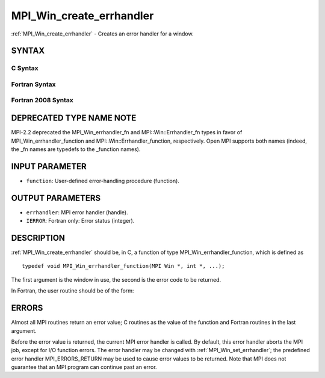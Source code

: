 .. _mpi_win_create_errhandler:


MPI_Win_create_errhandler
=========================

.. include_body

:ref:`MPI_Win_create_errhandler` - Creates an error handler for a window.


SYNTAX
------


C Syntax
^^^^^^^^

.. code-block:: c
   :linenos:

   #include <mpi.h>
   int MPI_Win_create_errhandler(MPI_Win_errhandler_function *function,
   	MPI_Errhandler *errhandler)


Fortran Syntax
^^^^^^^^^^^^^^

.. code-block:: fortran
   :linenos:

   USE MPI
   ! or the older form: INCLUDE 'mpif.h'
   MPI_WIN_CREATE_ERRHANDLER(FUNCTION, ERRHANDLER, IERROR)
   	EXTERNAL FUNCTION
   	INTEGER ERRHANDLER, IERROR


Fortran 2008 Syntax
^^^^^^^^^^^^^^^^^^^

.. code-block:: fortran
   :linenos:

   USE mpi_f08
   MPI_Win_create_errhandler(win_errhandler_fn, errhandler, ierror)
   	PROCEDURE(MPI_Win_errhandler_function) :: win_errhandler_fn
   	TYPE(MPI_Errhandler), INTENT(OUT) :: errhandler
   	INTEGER, OPTIONAL, INTENT(OUT) :: ierror


DEPRECATED TYPE NAME NOTE
-------------------------

MPI-2.2 deprecated the MPI_Win_errhandler_fn and MPI::Win::Errhandler_fn
types in favor of MPI_Win_errhandler_function and
MPI::Win::Errhandler_function, respectively. Open MPI supports both
names (indeed, the \_fn names are typedefs to the \_function names).


INPUT PARAMETER
---------------
* ``function``: User-defined error-handling procedure (function).

OUTPUT PARAMETERS
-----------------
* ``errhandler``: MPI error handler (handle).
* ``IERROR``: Fortran only: Error status (integer).

DESCRIPTION
-----------

:ref:`MPI_Win_create_errhandler` should be, in C, a function of type
MPI_Win_errhandler_function, which is defined as

::

   typedef void MPI_Win_errhandler_function(MPI Win *, int *, ...);

The first argument is the window in use, the second is the error code to
be returned.

In Fortran, the user routine should be of the form:

.. code-block:: fortran
   :linenos:

   SUBROUTINE WIN_ERRHANDLER_FUNCTION(WIN, ERROR_CODE, ...)
       INTEGER WIN, ERROR_CODE


ERRORS
------

Almost all MPI routines return an error value; C routines as the value
of the function and Fortran routines in the last argument.

Before the error value is returned, the current MPI error handler is
called. By default, this error handler aborts the MPI job, except for
I/O function errors. The error handler may be changed with
:ref:`MPI_Win_set_errhandler`; the predefined error handler MPI_ERRORS_RETURN
may be used to cause error values to be returned. Note that MPI does not
guarantee that an MPI program can continue past an error.
